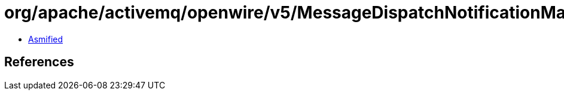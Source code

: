 = org/apache/activemq/openwire/v5/MessageDispatchNotificationMarshaller.class

 - link:MessageDispatchNotificationMarshaller-asmified.java[Asmified]

== References

